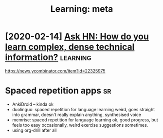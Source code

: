 #+TITLE: Learning: meta
#+filetags: learning
* [2020-02-14] [[https://news.ycombinator.com/item?id=22325975][Ask HN: How do you learn complex, dense technical information?]] :learning:
https://news.ycombinator.com/item?id=22325975


* Spaced repetition apps                                                 :sr:
- AnkiDroid -- kinda ok
- duolinguo: spaced repetition for language learning
  weird, goes straight into grammar, doesn't really explain anything, synthesised voice
- memrise: spaced repetition for language learning
  ok, good progress, but feels too easy occasionally, weird exercise suggestions sometimes.
- using org-drill after all
